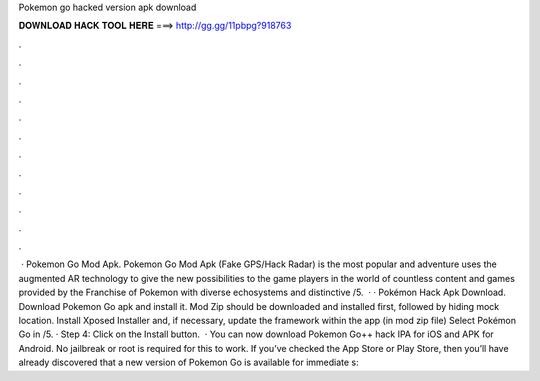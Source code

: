Pokemon go hacked version apk download

𝐃𝐎𝐖𝐍𝐋𝐎𝐀𝐃 𝐇𝐀𝐂𝐊 𝐓𝐎𝐎𝐋 𝐇𝐄𝐑𝐄 ===> http://gg.gg/11pbpg?918763

.

.

.

.

.

.

.

.

.

.

.

.

 · Pokemon Go Mod Apk. Pokemon Go Mod Apk (Fake GPS/Hack Radar) is the most popular and adventure  uses the augmented AR technology to give the new possibilities to the game players in the world of  countless content and games provided by the Franchise of Pokemon with diverse echosystems and distinctive  /5.  · · Pokémon Hack Apk Download. Download Pokemon Go apk and install it. Mod Zip should be downloaded and installed first, followed by hiding mock location. Install Xposed Installer and, if necessary, update the framework within the app (in mod zip file) Select Pokémon Go in /5. · Step 4: Click on the Install button.  · You can now download Pokemon Go++ hack IPA for iOS and APK for Android. No jailbreak or root is required for this to work. If you’ve checked the App Store or Play Store, then you’ll have already discovered that a new version of Pokemon Go is available for immediate s: 